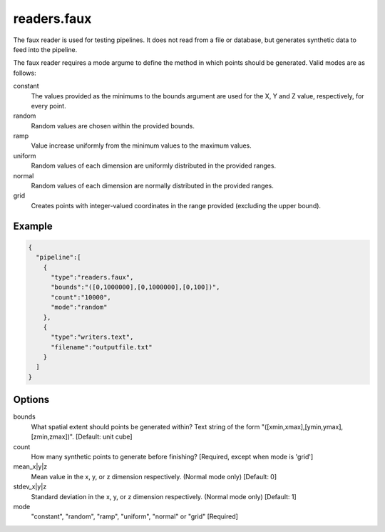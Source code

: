.. _readers.faux:

readers.faux
============

The faux reader is used for testing pipelines. It does not read from a
file or database, but generates synthetic data to feed into the pipeline.

The faux reader requires a mode argume to define the method in which points
should be generated.  Valid modes are as follows:

constant
    The values provided as the minimums to the bounds argument are
    used for the X, Y and Z value, respectively, for every point.
random
    Random values are chosen within the provided bounds.
ramp
    Value increase uniformly from the minimum values to the maximum values.
uniform
    Random values of each dimension are uniformly distributed in the
    provided ranges.
normal
    Random values of each dimension are normally distributed in the
    provided ranges.
grid
    Creates points with integer-valued coordinates in the range provided
    (excluding the upper bound).

.. embed::

.. streamable::

Example
-------

.. code-block:: json

    {
      "pipeline":[
        {
          "type":"readers.faux",
          "bounds":"([0,1000000],[0,1000000],[0,100])",
          "count":"10000",
          "mode":"random"
        },
        {
          "type":"writers.text",
          "filename":"outputfile.txt"
        }
      ]
    }


Options
-------

bounds
  What spatial extent should points be generated within? Text string of the
  form "([xmin,xmax],[ymin,ymax],[zmin,zmax])". [Default: unit cube]

count
  How many synthetic points to generate before finishing? [Required, except
  when mode is 'grid']

mean_x|y|z
  Mean value in the x, y, or z dimension respectively. (Normal mode only)
  [Default: 0]

stdev_x|y|z
  Standard deviation in the x, y, or z dimension respectively. (Normal mode
  only) [Default: 1]

mode
  "constant", "random", "ramp", "uniform", "normal" or "grid" [Required]

